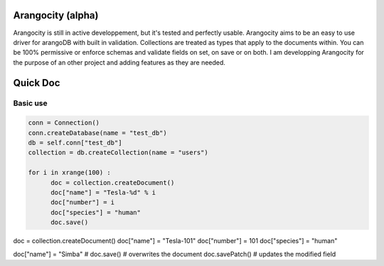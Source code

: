 Arangocity (alpha)
==========

Arangocity is still in active developpement, but it's tested and perfectly usable.
Arangocity aims to be an easy to use driver for arangoDB with built in validation. Collections are treated as types that apply to the documents within. You can be 100% permissive or enforce schemas and validate fields on set, on save or on both.
I am developping Arangocity for the purpose of an other project and adding features as they are needed.

Quick Doc
=========

Basic use
---------

.. code:: python

  conn = Connection()
  conn.createDatabase(name = "test_db")
  db = self.conn["test_db"]
  collection = db.createCollection(name = "users")
  
  for i in xrange(100) :
  	doc = collection.createDocument()
  	doc["name"] = "Tesla-%d" % i
  	doc["number"] = i
  	doc["species"] = "human"
  	doc.save()

doc = collection.createDocument()
doc["name"] = "Tesla-101"
doc["number"] = 101
doc["species"] = "human"

doc["name"] = "Simba"
# doc.save() # overwrites the document
doc.savePatch() # updates the modified field

